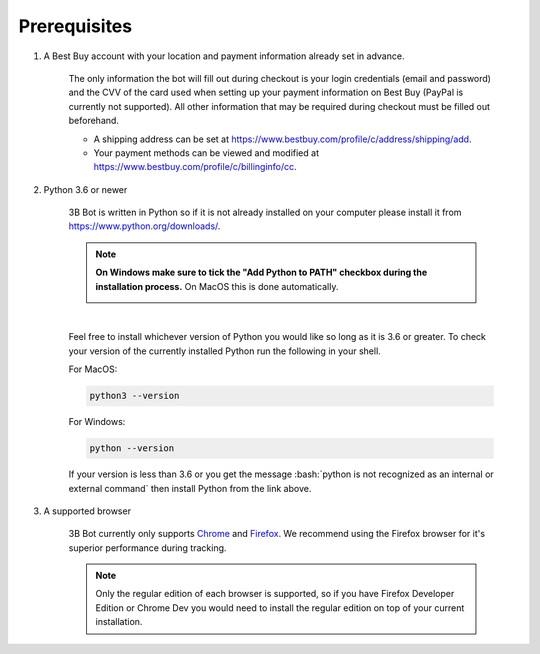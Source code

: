 Prerequisites
=============

.. role:: bash(code)
   :language: bash

#. A Best Buy account with your location and payment information already set in advance.

    The only information the bot will fill out during checkout is your login credentials (email and password) and the CVV of the card used when setting up your payment information on Best Buy (PayPal is currently not supported). All other information that may be required during checkout must be filled out beforehand.

    * A shipping address can be set at https://www.bestbuy.com/profile/c/address/shipping/add.

    * Your payment methods can be viewed and modified at https://www.bestbuy.com/profile/c/billinginfo/cc.

#. Python 3.6 or newer

    3B Bot is written in Python so if it is not already installed on your computer please install it from https://www.python.org/downloads/.

    .. note::

        **On Windows make sure to tick the "Add Python to PATH" checkbox during the installation process.** On MacOS this is done automatically.

        .. image:: https://lh6.googleusercontent.com/Xirse0uDfZCQaHnIAa7UCd1IRr5_hnFgv8qDUEkT98ENyQ7E5I8R8nLbWmYMl3g1blhUCooAhJsZnKDmjQqeqfyUZnbVaHDOZY7qX7sW6Ui8ZdTjm0fzkwoZwV0xbfjaW3i9bVeg

    |

    Feel free to install whichever version of Python you would like so long as it is 3.6 or greater. To check your version of the currently installed Python run the following in your shell.

    For MacOS:

    .. code-block:: bash

        python3 --version

    For Windows:

    .. code-block:: bash

        python --version

    If your version is less than 3.6 or you get the message :bash:`python is not recognized as an internal or external command` then install Python from the link above.

#. A supported browser

    3B Bot currently only supports `Chrome <https://www.google.com/chrome/>`_ and `Firefox <https://www.mozilla.org/en-US/firefox/new/>`_. We recommend using the Firefox browser for it's superior performance during tracking.

    .. note::

        Only the regular edition of each browser is supported, so if you have Firefox Developer Edition or Chrome Dev you would need to install the regular edition on top of your current installation.

    .. image:: assets/firefox.png

